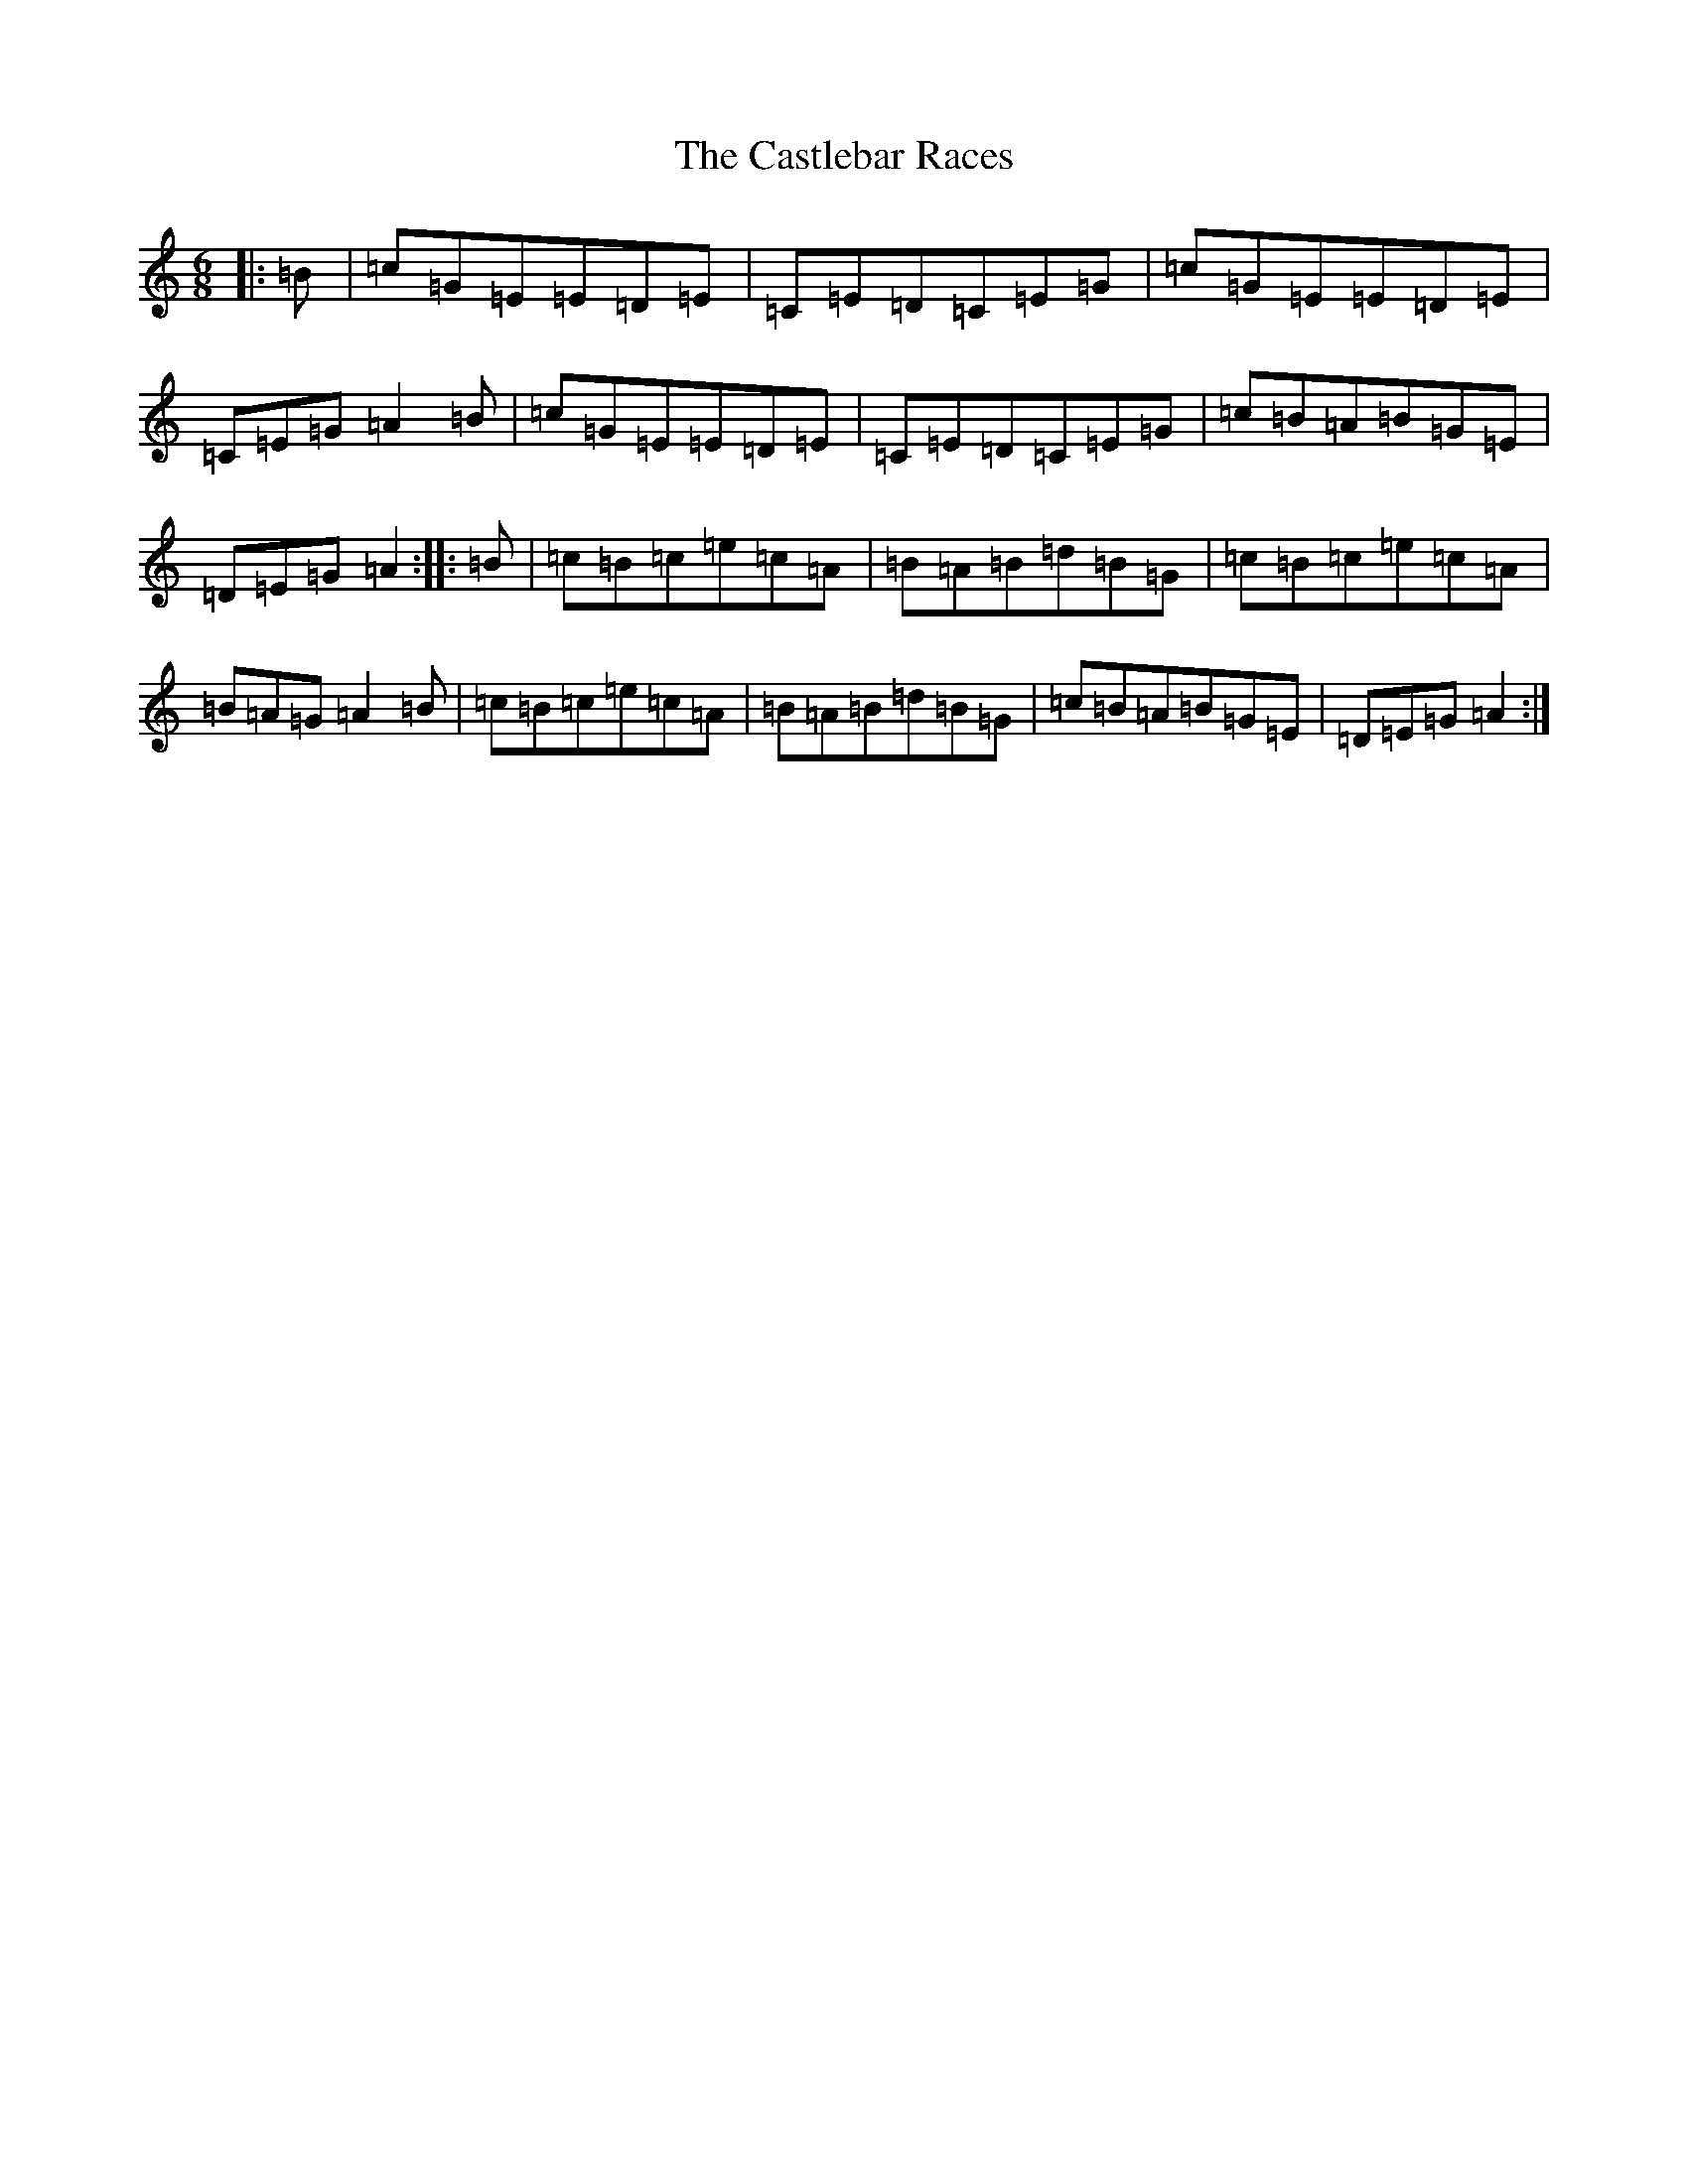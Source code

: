X: 3332
T: Castlebar Races, The
S: https://thesession.org/tunes/1205#setting1205
R: jig
M:6/8
L:1/8
K: C Major
|:=B|=c=G=E=E=D=E|=C=E=D=C=E=G|=c=G=E=E=D=E|=C=E=G=A2=B|=c=G=E=E=D=E|=C=E=D=C=E=G|=c=B=A=B=G=E|=D=E=G=A2:||:=B|=c=B=c=e=c=A|=B=A=B=d=B=G|=c=B=c=e=c=A|=B=A=G=A2=B|=c=B=c=e=c=A|=B=A=B=d=B=G|=c=B=A=B=G=E|=D=E=G=A2:|